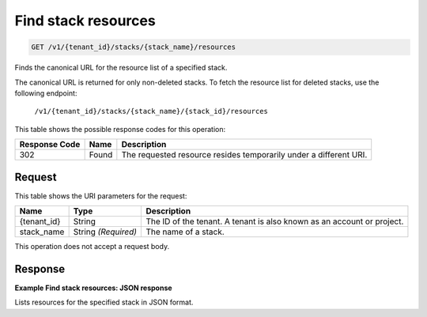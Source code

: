 
.. _get-find-stack-resources:

Find stack resources
~~~~~~~~~~~~~~~~~~~~

.. code::

    GET /v1/{tenant_id}/stacks/{stack_name}/resources

Finds the canonical URL for the resource list of a specified stack.

The canonical URL is returned for only non-deleted stacks. To fetch the resource list for deleted stacks, use the following endpoint:

 ``/v1/{tenant_id}/stacks/{stack_name}/{stack_id}/resources``


This table shows the possible response codes for this operation:

+--------------------------+-------------------------+-------------------------+
|Response Code             |Name                     |Description              |
+==========================+=========================+=========================+
|302                       |Found                    |The requested resource   |
|                          |                         |resides temporarily under|
|                          |                         |a different URI.         |
+--------------------------+-------------------------+-------------------------+


Request
-------

This table shows the URI parameters for the request:

+--------------------------+-------------------------+-------------------------+
|Name                      |Type                     |Description              |
+==========================+=========================+=========================+
|{tenant_id}               |String                   |The ID of the tenant. A  |
|                          |                         |tenant is also known as  |
|                          |                         |an account or project.   |
+--------------------------+-------------------------+-------------------------+
|stack_name                |String *(Required)*      |The name of a stack.     |
+--------------------------+-------------------------+-------------------------+

This operation does not accept a request body.

Response
--------

**Example Find stack resources: JSON response**


Lists resources for the specified stack in JSON format.
